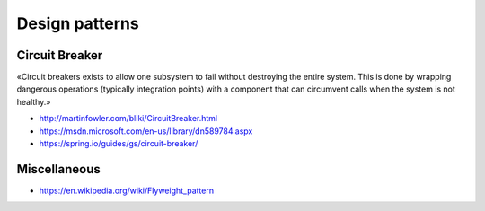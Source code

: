 Design patterns
===============

Circuit Breaker
:::::::::::::::

«Circuit breakers exists to allow one subsystem to fail without destroying the entire system. This is done by wrapping dangerous operations (typically integration points) with a component that can circumvent calls when the system is not healthy.»

* http://martinfowler.com/bliki/CircuitBreaker.html
* https://msdn.microsoft.com/en-us/library/dn589784.aspx
* https://spring.io/guides/gs/circuit-breaker/

Miscellaneous
:::::::::::::

* https://en.wikipedia.org/wiki/Flyweight_pattern
